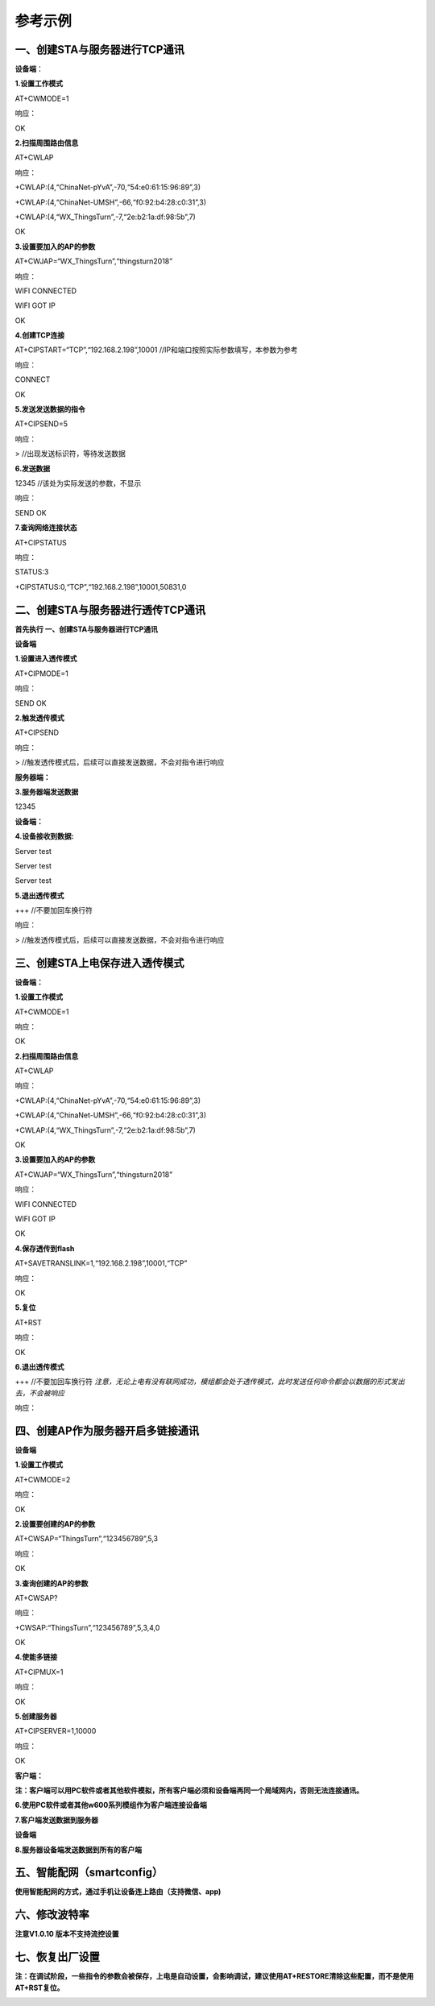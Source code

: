 参考示例
===================

一、创建STA与服务器进行TCP通讯
------------------------------

**设备端**\ ：

**1.设置工作模式**

AT+CWMODE=1

响应：

OK

**2.扫描周围路由信息**

AT+CWLAP

响应：

+CWLAP:(4,“ChinaNet-pYvA”,-70,“54:e0:61:15:96:89”,3)

+CWLAP:(4,“ChinaNet-UMSH”,-66,“f0:92:b4:28:c0:31”,3)

+CWLAP:(4,“WX_ThingsTurn”,-7,“2e:b2:1a:df:98:5b”,7)

OK

**3.设置要加入的AP的参数**

AT+CWJAP=“WX_ThingsTurn”,“thingsturn2018”

响应：

WIFI CONNECTED

WIFI GOT IP

OK

**4.创建TCP连接**

AT+CIPSTART=“TCP”,“192.168.2.198”,10001
//IP和端口按照实际参数填写，本参数为参考

响应：

CONNECT

OK

**5.发送发送数据的指令**

AT+CIPSEND=5

响应：

> //出现发送标识符，等待发送数据

**6.发送数据**

12345 //该处为实际发送的参数，不显示

响应：

SEND OK

**7.查询网络连接状态**

AT+CIPSTATUS

响应：

STATUS:3

+CIPSTATUS:0,“TCP”,“192.168.2.198”,10001,50831,0

二、创建STA与服务器进行透传TCP通讯
----------------------------------

**首先执行 一、创建STA与服务器进行TCP通讯**

**设备端**

**1.设置进入透传模式**

AT+CIPMODE=1

响应：

SEND OK

**2.触发透传模式**

AT+CIPSEND

响应：

> //触发透传模式后，后续可以直接发送数据，不会对指令进行响应

**服务器端：**

**3.服务器端发送数据**

12345

**设备端：**

**4.设备接收到数据:**

Server test

Server test

Server test

**5.退出透传模式**

+++ //不要加回车换行符

响应：

> //触发透传模式后，后续可以直接发送数据，不会对指令进行响应

三、创建STA上电保存进入透传模式
-------------------------------

**设备端：**

**1.设置工作模式**

AT+CWMODE=1

响应：

OK

**2.扫描周围路由信息**

AT+CWLAP

响应：

+CWLAP:(4,“ChinaNet-pYvA”,-70,“54:e0:61:15:96:89”,3)

+CWLAP:(4,“ChinaNet-UMSH”,-66,“f0:92:b4:28:c0:31”,3)

+CWLAP:(4,“WX_ThingsTurn”,-7,“2e:b2:1a:df:98:5b”,7)

OK

**3.设置要加入的AP的参数**

AT+CWJAP=“WX_ThingsTurn”,“thingsturn2018”

响应：

WIFI CONNECTED

WIFI GOT IP

OK

**4.保存透传到flash**

AT+SAVETRANSLINK=1,“192.168.2.198”,10001,“TCP”

响应：

OK

**5.复位**

AT+RST

响应：

OK

**6.退出透传模式**

+++ //不要加回车换行符  
`注意，无论上电有没有联网成功，模组都会处于透传模式，此时发送任何命令都会以数据的形式发出去，不会被响应`

响应：

四、创建AP作为服务器开启多链接通讯
----------------------------------

**设备端**

**1.设置工作模式**

AT+CWMODE=2

响应：

OK

**2.设置要创建的AP的参数**

AT+CWSAP=“ThingsTurn”,“123456789”,5,3

响应：

OK

**3.查询创建的AP的参数**

AT+CWSAP?

响应：

+CWSAP:“ThingsTurn”,“123456789”,5,3,4,0

OK

**4.使能多链接**

AT+CIPMUX=1

响应：

OK

**5.创建服务器**

AT+CIPSERVER=1,10000

响应：

OK

**客户端：**

**注：客户端可以用PC软件或者其他软件模拟，所有客户端必须和设备端再同一个局域网内，否则无法连接通讯。**

**6.使用PC软件或者其他w600系列模组作为客户端连接设备端**

.. image:: example.assets/wps69DD.tmp.jpg
   :width: 500px
   :align: center 

**7.客户端发送数据到服务器**

.. image:: example.assets/wpsD877.tmp.jpg
   :width: 500px
   :align: center 

**设备端**

**8.服务器设备端发送数据到所有的客户端**

.. image:: example.assets/wps8060.tmp.jpg
   :width: 500px
   :align: center 

五、智能配网（smartconfig）
---------------------------

**使用智能配网的方式，通过手机让设备连上路由（支持微信、app)**

.. image:: example.assets/wps13EC.tmp.jpg
   :width: 500px
   :align: center 
   
.. image:: example.assets/wpsA803.tmp.jpg
   :width: 500px
   :align: center 

六、修改波特率
--------------

**注意V1.0.10 版本不支持流控设置**

.. image:: example.assets/wpsC030.tmp.jpg
   :width: 500px
   :align: center 

七、恢复出厂设置
----------------

**注：在调试阶段，一些指令的参数会被保存，上电是自动设置，会影响调试，建议使用AT+RESTORE清除这些配置，而不是使用AT+RST复位。**


.. image:: example.assets/wps2738.tmp.jpg
   :width: 500px
   :align: center 















